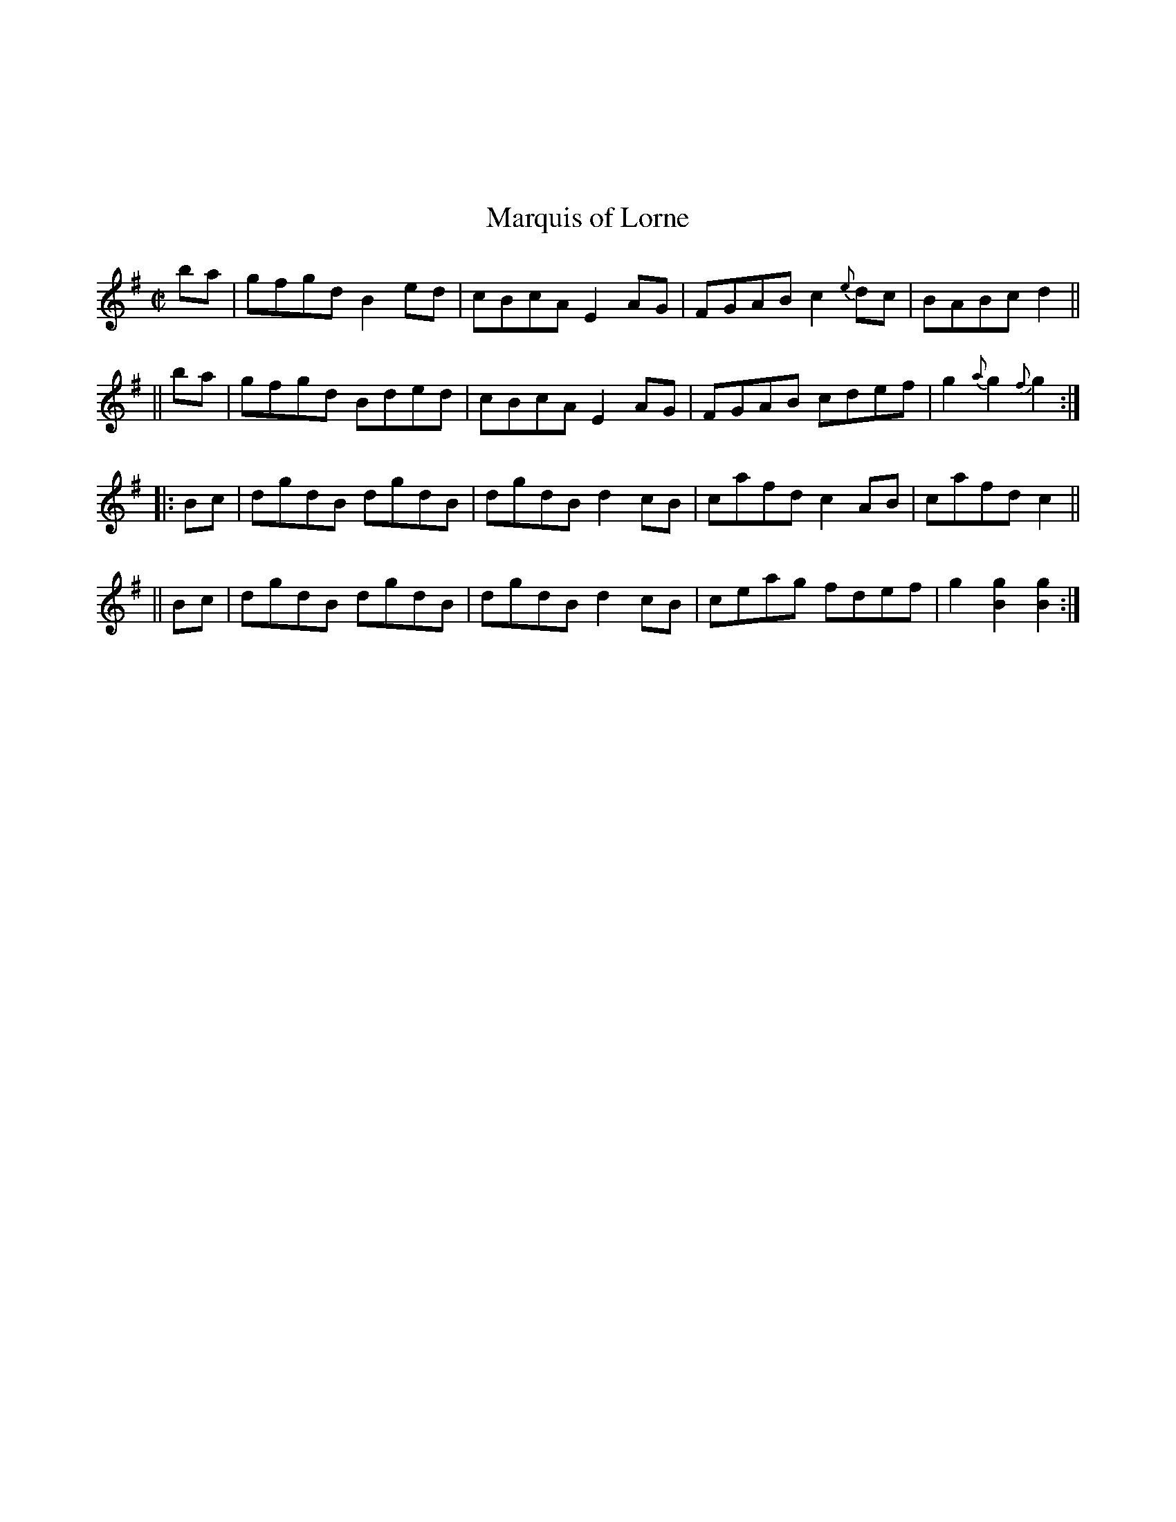 X: 122
%%topmargin 3cm
T: Marquis of Lorne
B: Traditional Irish Fiddle Tunes. Randy Miller and Jack Perron.
S: Ed Pearlman workshop 2022-5-1
Z: Transcribed by John Chambers 2022-9-13
R: Reel
M: C|
L: 1/8
K: G
   ba | gfgd B2ed | cBcA E2AG | FGAB c2{e}dc | BABc d2 ||
|| ba | gfgd Bded | cBcA E2AG | FGAB cdef | g2{a}g2 {f}g2 :|
|: Bc | dgdB dgdB | dgdB d2cB | cafd c2AB | cafd c2 ||
|| Bc | dgdB dgdB | dgdB d2cB | ceag fdef | g2[g2B2] [g2B2] :|
